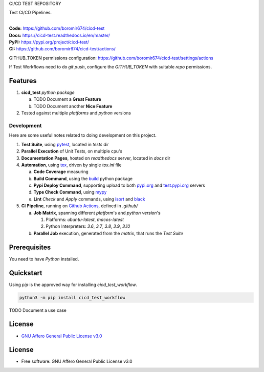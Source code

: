 CI/CD TEST REPOSITORY

Test CI/CD Pipelines.

.. start-badges

| |build| |docs| |coverage| |maintainability| |tech-debt|
| |release_version| |wheel| |supported_versions| |gh-lic| |commits_since_specific_tag_on_master| |commits_since_latest_github_release|

|
| **Code:** https://github.com/boromir674/cicd-test
| **Docs:** https://cicd-test.readthedocs.io/en/master/
| **PyPI:** https://pypi.org/project/cicd-test/
| **CI:** https://github.com/boromir674/cicd-test/actions/

GITHUB_TOKEN permissions configuration:
https://github.com/boromir674/cicd-test/settings/actions

If Test Workflows need to do `git push`, configure the `GITHUB_TOKEN` with suitable `repo` permissions.

Features
========

1. **cicd_test** `python package`

   a. TODO Document a **Great Feature**
   b. TODO Document another **Nice Feature**
2. Tested against multiple `platforms` and `python` versions


Development
-----------
Here are some useful notes related to doing development on this project.

1. **Test Suite**, using `pytest`_, located in `tests` dir
2. **Parallel Execution** of Unit Tests, on multiple cpu's
3. **Documentation Pages**, hosted on `readthedocs` server, located in `docs` dir
4. **Automation**, using `tox`_, driven by single `tox.ini` file

   a. **Code Coverage** measuring
   b. **Build Command**, using the `build`_ python package
   c. **Pypi Deploy Command**, supporting upload to both `pypi.org`_ and `test.pypi.org`_ servers
   d. **Type Check Command**, using `mypy`_
   e. **Lint** *Check* and `Apply` commands, using `isort`_ and `black`_
5. **CI Pipeline**, running on `Github Actions`_, defined in `.github/`

   a. **Job Matrix**, spanning different `platform`'s and `python version`'s

      1. Platforms: `ubuntu-latest`, `macos-latest`
      2. Python Interpreters: `3.6`, `3.7`, `3.8`, `3.9`, `3.10`
   b. **Parallel Job** execution, generated from the `matrix`, that runs the `Test Suite`


Prerequisites
=============

You need to have `Python` installed.

Quickstart
==========

Using `pip` is the approved way for installing `cicd_test_workflow`.

.. code-block:: sh

    python3 -m pip install cicd_test_workflow


TODO Document a use case


License
=======

|gh-lic|

* `GNU Affero General Public License v3.0`_


License
=======

* Free software: GNU Affero General Public License v3.0



.. LINKS

.. _tox: https://tox.wiki/en/latest/

.. _pytest: https://docs.pytest.org/en/7.1.x/

.. _build: https://github.com/pypa/build

.. _pypi.org: https://pypi.org/

.. _test.pypi.org: https://test.pypi.org/

.. _mypy: https://mypy.readthedocs.io/en/stable/

.. _isort: https://pycqa.github.io/isort/

.. _black: https://black.readthedocs.io/en/stable/

.. _Github Actions: https://github.com/boromir674/cicd-test/actions

.. _GNU Affero General Public License v3.0: https://github.com/boromir674/cicd-test/blob/master/LICENSE


.. BADGE ALIASES

.. Build Status
.. Github Actions: Test Workflow Status for specific branch <branch>

.. |build| image:: https://img.shields.io/github/workflow/status/boromir674/cicd-test/Test%20Python%20Package/master?label=build&logo=github-actions&logoColor=%233392FF
    :alt: GitHub Workflow Status (branch)
    :target: https://github.com/boromir674/cicd-test/actions/workflows/test.yaml?query=branch%3Amaster


.. Documentation

.. |docs| image:: https://img.shields.io/readthedocs/cicd-test/master?logo=readthedocs&logoColor=lightblue
    :alt: Read the Docs (version)
    :target: https://cicd-test.readthedocs.io/en/master/

.. Code Coverage

.. |coverage| image:: https://img.shields.io/codecov/c/github/boromir674/cicd-test/master?logo=codecov
    :alt: Codecov
    :target: https://app.codecov.io/gh/boromir674/cicd-test

.. PyPI

.. |release_version| image:: https://img.shields.io/pypi/v/cicd_test_workflow
    :alt: Production Version
    :target: https://pypi.org/project/cicd-test/

.. |wheel| image:: https://img.shields.io/pypi/wheel/cicd-test?color=green&label=wheel
    :alt: PyPI - Wheel
    :target: https://pypi.org/project/cicd-test

.. |supported_versions| image:: https://img.shields.io/pypi/pyversions/cicd-test?color=blue&label=python&logo=python&logoColor=%23ccccff
    :alt: Supported Python versions
    :target: https://pypi.org/project/cicd-test

.. Github Releases & Tags

.. |commits_since_specific_tag_on_master| image:: https://img.shields.io/github/commits-since/boromir674/cicd-test/v0.0.1/master?color=blue&logo=github
    :alt: GitHub commits since tagged version (branch)
    :target: https://github.com/boromir674/cicd-test/compare/v0.0.1..master

.. |commits_since_latest_github_release| image:: https://img.shields.io/github/commits-since/boromir674/cicd-test/latest?color=blue&logo=semver&sort=semver
    :alt: GitHub commits since latest release (by SemVer)

.. LICENSE (eg AGPL, MIT)
.. Github License

.. |gh-lic| image:: https://img.shields.io/github/license/boromir674/cicd-test
    :alt: GitHub
    :target: https://github.com/boromir674/cicd-test/blob/master/LICENSE


.. CODE QUALITY

.. Code Climate CI
.. Code maintainability & Technical Debt

.. |maintainability| image:: https://img.shields.io/codeclimate/maintainability/boromir674/cicd-test
    :alt: Code Climate Maintainability
    :target: https://codeclimate.com/github/boromir674/cicd-test

.. |tech-debt| image:: https://img.shields.io/codeclimate/tech-debt/boromir674/cicd-test
    :alt: Technical Debt
    :target: https://codeclimate.com/github/boromir674/cicd-test
